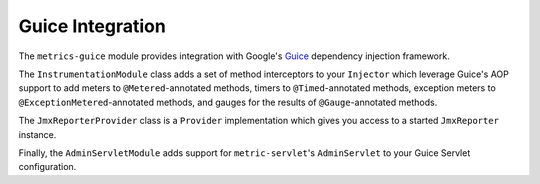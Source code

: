 .. _manual-guice:

#################
Guice Integration
#################

The ``metrics-guice`` module provides integration with Google's Guice_ dependency injection
framework.

.. _Guice: http://code.google.com/p/google-guice/

The ``InstrumentationModule`` class adds a set of method interceptors to your ``Injector`` which
leverage Guice's AOP support to add meters to ``@Metered``-annotated methods, timers to
``@Timed``-annotated methods, exception meters to ``@ExceptionMetered``-annotated methods, and
gauges for the results of ``@Gauge``-annotated methods.

The ``JmxReporterProvider`` class is a ``Provider`` implementation which gives you access to a
started ``JmxReporter`` instance.

Finally, the ``AdminServletModule`` adds support for ``metric-servlet``'s ``AdminServlet`` to your
Guice Servlet configuration.
